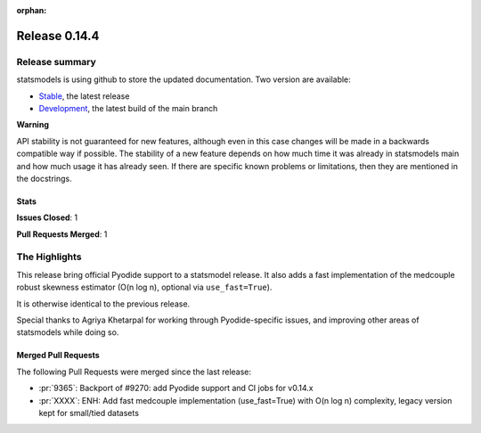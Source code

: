 :orphan:

==============
Release 0.14.4
==============

Release summary
===============

statsmodels is using github to store the updated documentation. Two version are available:

- `Stable <https://www.statsmodels.org/>`_, the latest release
- `Development <https://www.statsmodels.org/devel/>`_, the latest build of the main branch

**Warning**

API stability is not guaranteed for new features, although even in
this case changes will be made in a backwards compatible way if
possible. The stability of a new feature depends on how much time it
was already in statsmodels main and how much usage it has already
seen.  If there are specific known problems or limitations, then they
are mentioned in the docstrings.

Stats
-----
**Issues Closed**: 1

**Pull Requests Merged**: 1


The Highlights
==============
This release bring official Pyodide support to a statsmodel release. It also adds a fast implementation of the medcouple robust skewness estimator (O(n log n), optional via ``use_fast=True``).

It is otherwise identical to the previous release.

Special thanks to Agriya Khetarpal for working through Pyodide-specific issues, and
improving other areas of statsmodels while doing so.


Merged Pull Requests
--------------------

The following Pull Requests were merged since the last release:

- :pr:`9365`: Backport of #9270: add Pyodide support and CI jobs for v0.14.x
- :pr:`XXXX`: ENH: Add fast medcouple implementation (use_fast=True) with O(n log n) complexity, legacy version kept for small/tied datasets

